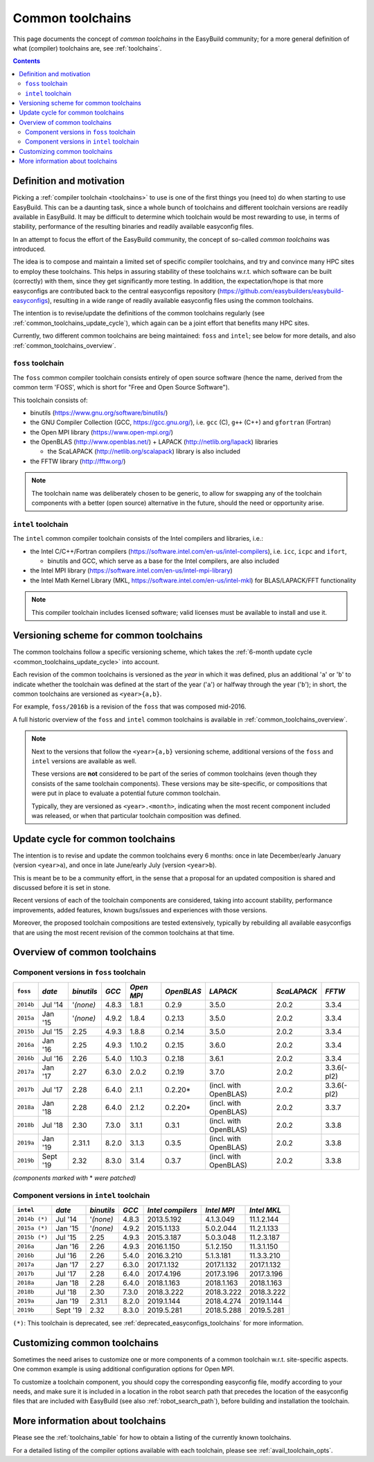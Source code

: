 .. _common_toolchains:

Common toolchains
=================

This page documents the concept of *common toolchains* in the EasyBuild community;
for a more general definition of what (compiler) toolchains are, see :ref:`toolchains`.

.. contents::
    :depth: 3
    :backlinks: none


.. _common_toolchains_what:

Definition and motivation
-------------------------

Picking a :ref:`compiler toolchain <toolchains>` to use is one of the first things you (need to) do when starting to use EasyBuild.
This can be a daunting task, since a whole bunch of toolchains and different toolchain versions
are readily available in EasyBuild. It may be difficult to determine which toolchain would be most rewarding to use,
in terms of stability, performance of the resulting binaries and readily available easyconfig files.

In an attempt to focus the effort of the EasyBuild community,
the concept of so-called *common toolchains* was introduced.

The idea is to compose and maintain a limited set of specific compiler toolchains,
and try and convince many HPC sites to employ these toolchains.
This helps in assuring stability of these toolchains w.r.t. which software can be built (correctly) with them,
since they get significantly more testing. In addition, the expectation/hope is that more easyconfigs are
contributed back to the central easyconfigs repository (https://github.com/easybuilders/easybuild-easyconfigs),
resulting in a wide range of readily available easyconfig files using the common toolchains.

The intention is to revise/update the definitions of the common toolchains regularly
(see :ref:`common_toolchains_update_cycle`), which again can be a joint effort
that benefits many HPC sites.

Currently, two different common toolchains are being maintained: ``foss`` and ``intel``;
see below for more details, and also :ref:`common_toolchains_overview`.


.. _common_toolchains_foss:

``foss`` toolchain
~~~~~~~~~~~~~~~~~~

The ``foss`` common compiler toolchain consists entirely of open source software (hence the name,
derived from the common term 'FOSS', which is short for "Free and Open Source Software").

This toolchain consists of:

* binutils (https://www.gnu.org/software/binutils/)

* the GNU Compiler Collection (GCC, https://gcc.gnu.org/),
  i.e. ``gcc`` (C), ``g++`` (C++) and ``gfortran`` (Fortran)

* the Open MPI library (https://www.open-mpi.org/)

* the OpenBLAS (http://www.openblas.net/) + LAPACK (http://netlib.org/lapack) libraries

  * the ScaLAPACK (http://netlib.org/scalapack) library is also included

* the FFTW library (http://fftw.org/)

.. note:: The toolchain name was deliberately chosen to be generic, to allow for swapping
          any of the toolchain components with a better (open source) alternative in the future,
          should the need or opportunity arise.


.. _common_toolchains_intel:

``intel`` toolchain
~~~~~~~~~~~~~~~~~~~

The ``intel`` common compiler toolchain consists of the Intel compilers and libraries, i.e.:

* the Intel C/C++/Fortran compilers (https://software.intel.com/en-us/intel-compilers),
  i.e. ``icc``, ``icpc`` and ``ifort``,

  * binutils and GCC, which serve as a base for the Intel compilers, are also included

* the Intel MPI library (https://software.intel.com/en-us/intel-mpi-library)

* the Intel Math Kernel Library (MKL, https://software.intel.com/en-us/intel-mkl) for BLAS/LAPACK/FFT functionality

.. note:: This compiler toolchain includes licensed software;
          valid licenses must be available to install and use it.


.. _common_toolchains_versioning_scheme:

Versioning scheme for common toolchains
---------------------------------------

The common toolchains follow a specific versioning scheme, which takes the
:ref:`6-month update cycle <common_toolchains_update_cycle>` into account.

Each revision of the common toolchains is versioned as the *year* in which it
was defined, plus an additional '``a``' or '``b``' to indicate whether the toolchain
was defined at the start of the year ('``a``') or halfway through the year ('``b``');
in short, the common toolchains are versioned as ``<year>{a,b}``.

For example, ``foss/2016b`` is a revision of the ``foss`` that was composed mid-2016.

A full historic overview of the ``foss`` and ``intel`` common toolchains is
available in :ref:`common_toolchains_overview`.

.. note:: Next to the versions that follow the ``<year>{a,b}`` versioning scheme,
          additional versions of the ``foss`` and ``intel`` versions are available
          as well.

          These versions are **not** considered to be part of the series of common
          toolchains (even though they consists of the same toolchain components).
          These versions may be site-specific, or compositions that were put in
          place to evaluate a potential future common toolchain.

          Typically, they are versioned as ``<year>.<month>``, indicating when
          the most recent component included was released, or when that particular
          toolchain composition was defined.


.. _common_toolchains_update_cycle:

Update cycle for common toolchains
----------------------------------

The intention is to revise and update the common toolchains every 6 months:
once in late December/early January (version ``<year>a``),
and once in late June/early July (version ``<year>b``).

This is meant be to be a community effort, in the sense that a proposal
for an updated composition is shared and discussed before it is set in stone.

Recent versions of each of the toolchain components are considered, taking
into account stability, performance improvements, added features,
known bugs/issues and experiences with those versions.

Moreover, the proposed toolchain compositions are tested extensively,
typically by rebuilding all available easyconfigs that are using the
most recent revision of the common toolchains at that time.

.. _common_toolchains_overview:

Overview of common toolchains
-----------------------------

.. _common_toolchains_overview_foss:

Component versions in ``foss`` toolchain
~~~~~~~~~~~~~~~~~~~~~~~~~~~~~~~~~~~~~~~~

+----------------+-------------+------------+-----------+------------+------------+-----------------------+--------------+-------------+
| ``foss``       | *date*      |*binutils*  | *GCC*     | *Open MPI* | *OpenBLAS* | *LAPACK*              | *ScaLAPACK*  | *FFTW*      |
+================+=============+============+===========+============+============+=======================+==============+=============+
| ``2014b``      | Jul '14     | '*(none)*  | 4.8.3     | 1.8.1      | 0.2.9      | 3.5.0                 | 2.0.2        | 3.3.4       |
+----------------+-------------+------------+-----------+------------+------------+-----------------------+--------------+-------------+
| ``2015a``      | Jan '15     | '*(none)*  | 4.9.2     | 1.8.4      | 0.2.13     | 3.5.0                 | 2.0.2        | 3.3.4       |
+----------------+-------------+------------+-----------+------------+------------+-----------------------+--------------+-------------+
| ``2015b``      | Jul '15     | 2.25       | 4.9.3     | 1.8.8      | 0.2.14     | 3.5.0                 | 2.0.2        | 3.3.4       |
+----------------+-------------+------------+-----------+------------+------------+-----------------------+--------------+-------------+
| ``2016a``      | Jan '16     | 2.25       | 4.9.3     | 1.10.2     | 0.2.15     | 3.6.0                 | 2.0.2        | 3.3.4       |
+----------------+-------------+------------+-----------+------------+------------+-----------------------+--------------+-------------+
| ``2016b``      | Jul '16     | 2.26       | 5.4.0     | 1.10.3     | 0.2.18     | 3.6.1                 | 2.0.2        | 3.3.4       |
+----------------+-------------+------------+-----------+------------+------------+-----------------------+--------------+-------------+
| ``2017a``      | Jan '17     | 2.27       | 6.3.0     | 2.0.2      | 0.2.19     | 3.7.0                 | 2.0.2        | 3.3.6(-pl2) |
+----------------+-------------+------------+-----------+------------+------------+-----------------------+--------------+-------------+
| ``2017b``      | Jul '17     | 2.28       | 6.4.0     | 2.1.1      | 0.2.20*    | (incl. with OpenBLAS) | 2.0.2        | 3.3.6(-pl2) |
+----------------+-------------+------------+-----------+------------+------------+-----------------------+--------------+-------------+
| ``2018a``      | Jan '18     | 2.28       | 6.4.0     | 2.1.2      | 0.2.20*    | (incl. with OpenBLAS) | 2.0.2        | 3.3.7       |
+----------------+-------------+------------+-----------+------------+------------+-----------------------+--------------+-------------+
| ``2018b``      | Jul '18     | 2.30       | 7.3.0     | 3.1.1      | 0.3.1      | (incl. with OpenBLAS) | 2.0.2        | 3.3.8       |
+----------------+-------------+------------+-----------+------------+------------+-----------------------+--------------+-------------+
| ``2019a``      | Jan '19     | 2.31.1     | 8.2.0     | 3.1.3      | 0.3.5      | (incl. with OpenBLAS) | 2.0.2        | 3.3.8       |
+----------------+-------------+------------+-----------+------------+------------+-----------------------+--------------+-------------+
| ``2019b``      | Sept '19    | 2.32       | 8.3.0     | 3.1.4      | 0.3.7      | (incl. with OpenBLAS) | 2.0.2        | 3.3.8       |
+----------------+-------------+------------+-----------+------------+------------+-----------------------+--------------+-------------+

*(components marked with* * *were patched)*

.. _common_toolchains_overview_intel:

Component versions in ``intel`` toolchain
~~~~~~~~~~~~~~~~~~~~~~~~~~~~~~~~~~~~~~~~~


+----------------+-------------+-------------+-----------+--------------------+-------------+--------------+
| ``intel``      | *date*      | *binutils*  | *GCC*     | *Intel compilers*  | *Intel MPI* | *Intel MKL*  |
+================+=============+=============+===========+====================+=============+==============+
| ``2014b (*)``  | Jul '14     | '*(none)*   | 4.8.3     | 2013.5.192         | 4.1.3.049   | 11.1.2.144   |
+----------------+-------------+-------------+-----------+--------------------+-------------+--------------+
| ``2015a (*)``  | Jan '15     | '*(none)*   | 4.9.2     | 2015.1.133         | 5.0.2.044   | 11.2.1.133   |
+----------------+-------------+-------------+-----------+--------------------+-------------+--------------+
| ``2015b (*)``  | Jul '15     | 2.25        | 4.9.3     | 2015.3.187         | 5.0.3.048   | 11.2.3.187   |
+----------------+-------------+-------------+-----------+--------------------+-------------+--------------+
| ``2016a``      | Jan '16     | 2.26        | 4.9.3     | 2016.1.150         | 5.1.2.150   | 11.3.1.150   |
+----------------+-------------+-------------+-----------+--------------------+-------------+--------------+
| ``2016b``      | Jul '16     | 2.26        | 5.4.0     | 2016.3.210         | 5.1.3.181   | 11.3.3.210   |
+----------------+-------------+-------------+-----------+--------------------+-------------+--------------+
| ``2017a``      | Jan '17     | 2.27        | 6.3.0     | 2017.1.132         | 2017.1.132  | 2017.1.132   |
+----------------+-------------+-------------+-----------+--------------------+-------------+--------------+
| ``2017b``      | Jul '17     | 2.28        | 6.4.0     | 2017.4.196         | 2017.3.196  | 2017.3.196   |
+----------------+-------------+-------------+-----------+--------------------+-------------+--------------+
| ``2018a``      | Jan '18     | 2.28        | 6.4.0     | 2018.1.163         | 2018.1.163  | 2018.1.163   |
+----------------+-------------+-------------+-----------+--------------------+-------------+--------------+
| ``2018b``      | Jul '18     | 2.30        | 7.3.0     | 2018.3.222         | 2018.3.222  | 2018.3.222   |
+----------------+-------------+-------------+-----------+--------------------+-------------+--------------+
| ``2019a``      | Jan '19     | 2.31.1      | 8.2.0     | 2019.1.144         | 2018.4.274  | 2019.1.144   |
+----------------+-------------+-------------+-----------+--------------------+-------------+--------------+
| ``2019b``      | Sept '19    | 2.32        | 8.3.0     | 2019.5.281         | 2018.5.288  | 2019.5.281   |
+----------------+-------------+-------------+-----------+--------------------+-------------+--------------+

``(*)``: This toolchain is deprecated, see :ref:`deprecated_easyconfigs_toolchains` for more information.

.. _common_toolchains_customizing:

Customizing common toolchains
-----------------------------


Sometimes the need arises to customize one or more components of a common toolchain w.r.t. site-specific aspects.
One common example is using additional configuration options for Open MPI.

To customize a toolchain component, you should copy the corresponding easyconfig file,
modify according to your needs, and make sure it is included in a location in the robot search path
that precedes the location of the easyconfig files that are included with EasyBuild
(see also :ref:`robot_search_path`), before building and installation the toolchain.

More information about toolchains
---------------------------------

Please see the :ref:`toolchains_table` for how to obtain a listing of the currently known toolchains.

For a detailed listing of the compiler options available with each toolchain, please see :ref:`avail_toolchain_opts`.

